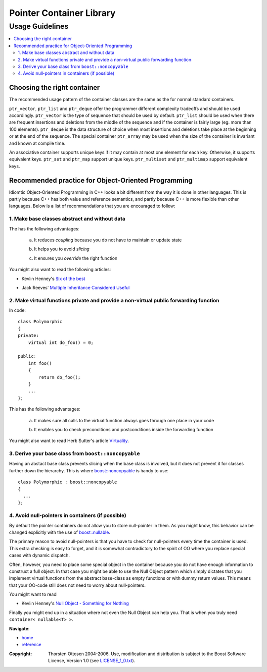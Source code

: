 ++++++++++++++++++++++++++++++++++
 |Boost| Pointer Container Library
++++++++++++++++++++++++++++++++++
 
.. |Boost| image:: boost.png

================
Usage Guidelines
================

.. contents:: :local: 

Choosing the right container
----------------------------

The recommended usage pattern of the container classes are the same as the 
for normal standard containers.  

``ptr_vector``, ``ptr_list`` and ``ptr_deque`` offer the programmer different 
complexity tradeoffs and should be used accordingly.  ``ptr_vector`` is the 
type of sequence that should be used by default.  ``ptr_list`` should be used 
when there are frequent insertions and deletions from the middle of the 
sequence and if the container is fairly large (eg.  more than 100 
elements).  ``ptr_deque`` is the data structure of choice when most insertions 
and deletions take place at the beginning or at the end of the sequence.  
The special container ``ptr_array`` may be used when the size of the container is invariant
and known at compile time.

An associative container supports unique keys if it may contain at most 
one element for each key. Otherwise, it supports equivalent keys.  
``ptr_set`` and ``ptr_map`` support unique keys.  
``ptr_multiset`` and ``ptr_multimap`` 
support equivalent keys.  

Recommended practice for Object-Oriented Programming
----------------------------------------------------

Idiomtic Object-Oriented Programming in C++ looks a bit different from 
the way it is done in other languages. This is partly because C++ 
has both value and reference semantics, and partly because C++ is more flexible
than other languages. Below is a list of recommendations that you are
encouraged to follow:

1. Make base classes abstract and without data
++++++++++++++++++++++++++++++++++++++++++++++

The has the following advantages:

	a. It reduces *coupling* because you do not have to maintain or update state

	..
		
        b. It helps you to avoid *slicing*
	
	..
	
        c. It ensures you *override* the right function

You might also want to read the following articles:

- Kevlin Henney's `Six of the best`__

.. __: http://www.two-sdg.demon.co.uk/curbralan/papers/SixOfTheBest.pdf

- Jack Reeves' `Multiple Inheritance Considered Useful`__

.. __: http://www.ddj.com/documents/s=10011/q=1/cuj0602reeves/0602reeves.html

  
2. Make virtual functions private and provide a non-virtual public forwarding function
++++++++++++++++++++++++++++++++++++++++++++++++++++++++++++++++++++++++++++++++++++++

In code::

	class Polymorphic
	{
	private:
	    virtual int do_foo() = 0;
	    
        public:
	    int foo()
	    {
	        return do_foo();
	    }
	    ...
	};	
	
This has the following advantages:

	a. It makes sure all calls to the virtual function always goes through one place in your code
	
	..
	
	b. It enables you to check preconditions and postconditions inside the forwarding function

You might also want to read Herb Sutter's article `Virtuality`__.

.. __: http://www.gotw.ca/publications/mill18.htm

3. Derive your base class from ``boost::noncopyable``
+++++++++++++++++++++++++++++++++++++++++++++++++++++

Having an abstact base class prevents slicing when the base class is involved, but
it does not prevent it for classes further down the hierarchy. This is where
`boost::noncopyable`__ is handy to use::

	class Polymorphic : boost::noncopyable
	{
	  ...
	};

.. __ : http://www.boost.org/libs/utility/utility.htm#Class_noncopyable


4. Avoid null-pointers in containers (if possible)
++++++++++++++++++++++++++++++++++++++++++++++++++

By default the pointer containers do not allow you to store null-pointer in them.
As you might know, this behavior can be changed explicitly with the use
of `boost::nullable`__. 

The primary reason to avoid null-pointers 
is that you have to check for null-pointers every time the container is
used. This extra checking is easy to forget, and it is somewhat contradictory to
the spirit of OO where you replace special cases with dynamic dispatch.

.. __: reference.html#class-nullable

Often, however, you need to place some special object in the container because you
do not have enough information to construct a full object. In that case
you might be able to use the Null Object pattern which simply dictates that
you implement virtual functions from the abstract base-class 
as empty functions or with dummy return values. This means that
your OO-code still does not need to worry about null-pointers.

You might want to read

- Kevlin Henney's `Null Object - Something for Nothing`__

.. __: http://www.two-sdg.demon.co.uk/curbralan/papers/europlop/NullObject.pdf

Finally you might end up in a situation where not even the Null Object can help
you. That is when you truly need ``container< nullable<T> >``. 

.. raw:: html 

        <hr>

**Navigate:**

- `home <ptr_container.html>`_
- `reference <reference.html>`_

.. raw:: html 

        <hr>

:Copyright:     Thorsten Ottosen 2004-2006. Use, modification and distribution is subject to the Boost Software License, Version 1.0 (see LICENSE_1_0.txt__).

__ http://www.boost.org/LICENSE_1_0.txt


